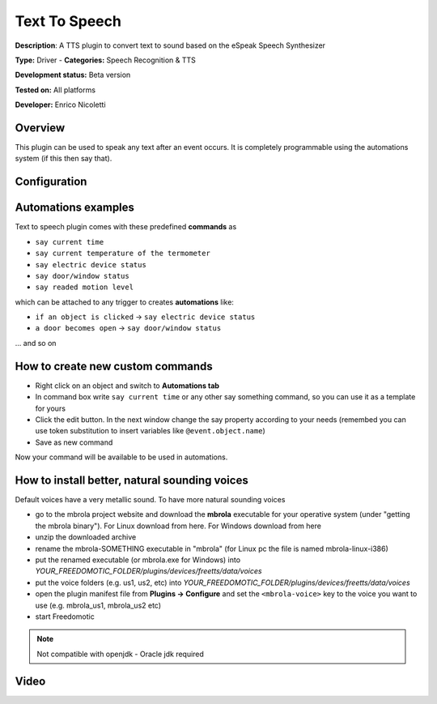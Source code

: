 
Text To Speech
==============

**Description**: A TTS plugin to convert text to sound based on the eSpeak Speech Synthesizer

**Type:** Driver - **Categories:** Speech Recognition & TTS

**Development status:** Beta version

**Tested on:** All platforms

**Developer:** Enrico Nicoletti

Overview
--------

This plugin can be used to speak any text after an event occurs. It is completely programmable using the automations system (if this then say that).

Configuration
-------------

Automations examples
--------------------

Text to speech plugin comes with these predefined **commands** as 

* ``say current time``
* ``say current temperature of the termometer``
* ``say electric device status``
* ``say door/window status``
* ``say readed motion level``

which can be attached to any trigger to creates **automations** like:

* ``if an object is clicked`` -> ``say electric device status``
* ``a door becomes open`` -> ``say door/window status``

... and so on

How to create new custom commands
---------------------------------

* Right click on an object and switch to **Automations tab**
* In command box write ``say current time`` or any other say something command, so you can use it as a template for yours
* Click the edit button. In the next window change the say property according to your needs (remembed you can use token substitution to insert variables like ``@event.object.name``)
* Save as new command

Now your command will be available to be used in automations.

How to install better, natural sounding voices
----------------------------------------------

Default voices have a very metallic sound. To have more natural sounding voices 

- go to the mbrola project website and download the **mbrola** executable for your operative system (under "getting the mbrola binary"). For Linux download from here. For Windows download from here 
- unzip the downloaded archive
- rename the mbrola-SOMETHING executable in "mbrola" (for Linux pc the file is named mbrola-linux-i386)
- put the renamed executable (or mbrola.exe for Windows) into *YOUR_FREEDOMOTIC_FOLDER/plugins/devices/freetts/data/voices*
- put the voice folders (e.g. us1, us2, etc) into *YOUR_FREEDOMOTIC_FOLDER/plugins/devices/freetts/data/voices*
- open the plugin manifest file from **Plugins -> Configure** and set the ``<mbrola-voice>`` key to the voice you want to use (e.g. mbrola_us1, mbrola_us2 etc)
- start Freedomotic

.. note:: Not compatible with openjdk - Oracle jdk required

Video
-----
.. raw:: html

    <embed>
    <iframe width="560" height="315" src="https://www.youtube.com/embed/WvBa30-ibEw" frameborder="0" allowfullscreen></iframe>
    </embed>
  
   